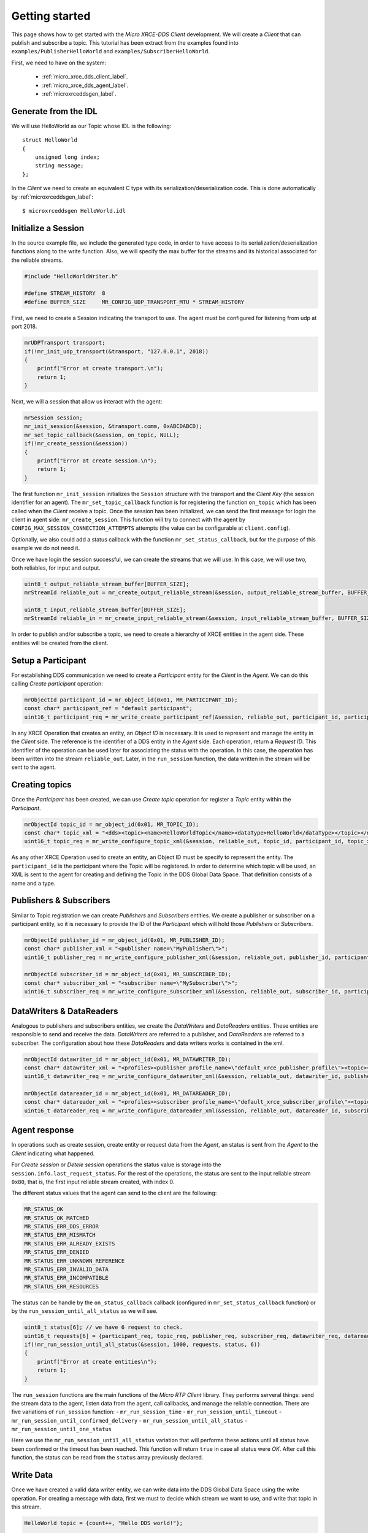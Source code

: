 .. _getting_started_label:

Getting started
===============
This page shows how to get started with the *Micro XRCE-DDS Client* development.
We will create a *Client* that can publish and subscribe a topic.
This tutorial has been extract from the examples found into ``examples/PublisherHelloWorld`` and ``examples/SubscriberHelloWorld``.

First, we need to have on the system:

 - :ref:`micro_xrce_dds_client_label`.
 - :ref:`micro_xrce_dds_agent_label`.
 - :ref:`microxrceddsgen_label`.

Generate from the IDL
^^^^^^^^^^^^^^^^^^^^^^
We will use HelloWorld as our Topic whose IDL is the following: ::

    struct HelloWorld
    {
        unsigned long index;
        string message;
    };

In the *Client* we need to create an equivalent C type with its serialization/deserialization code.
This is done automatically by :ref:`microxrceddsgen_label`: ::

    $ microxrceddsgen HelloWorld.idl

Initialize a Session
^^^^^^^^^^^^^^^^^^^^
In the source example file, we include the generated type code, in order to have access to its serialization/deserialization functions along to the write function.
Also, we will specify the max buffer for the streams and its historical associated for the reliable streams.

.. code-block:: C

    #include "HelloWorldWriter.h"

    #define STREAM_HISTORY  8
    #define BUFFER_SIZE     MR_CONFIG_UDP_TRANSPORT_MTU * STREAM_HISTORY

First, we need to create a Session indicating the transport to use.
The agent must be configured for listening from udp at port 2018.

.. code-block:: C

    mrUDPTransport transport;
    if(!mr_init_udp_transport(&transport, "127.0.0.1", 2018))
    {
        printf("Error at create transport.\n");
        return 1;
    }

Next, we will a session that allow us interact with the agent:

.. code-block:: C

    mrSession session;
    mr_init_session(&session, &transport.comm, 0xABCDABCD);
    mr_set_topic_callback(&session, on_topic, NULL);
    if(!mr_create_session(&session))
    {
        printf("Error at create session.\n");
        return 1;
    }

The first function ``mr_init_session`` initializes the ``Session`` structure with the transport and the `Client Key` (the session identifier for an agent).
The ``mr_set_topic_callback`` function is for registering the function ``on_topic`` which has been called when the `Client` receive a topic.
Once the session has been initialized, we can send the first message for login the client in agent side: ``mr_create_session``.
This function will try to connect with the agent by ``CONFIG_MAX_SESSION_CONNECTION_ATTEMPTS`` attempts (the value can be configurable at ``client.config``).

Optionally, we also could add a status callback with the function ``mr_set_status_callback``, but for the purpose of this example we do not need it.

Once we have login the session successful, we can create the streams that we will use.
In this case, we will use two, both reliables, for input and output.

.. code-block:: C

    uint8_t output_reliable_stream_buffer[BUFFER_SIZE];
    mrStreamId reliable_out = mr_create_output_reliable_stream(&session, output_reliable_stream_buffer, BUFFER_SIZE, STREAM_HISTORY);

    uint8_t input_reliable_stream_buffer[BUFFER_SIZE];
    mrStreamId reliable_in = mr_create_input_reliable_stream(&session, input_reliable_stream_buffer, BUFFER_SIZE, STREAM_HISTORY);

In order to publish and/or subscribe a topic, we need to create a hierarchy of XRCE entities in the agent side.
These entities will be created from the client.

.. image:: images/entities_hierarchy.svg

Setup a Participant
^^^^^^^^^^^^^^^^^^^
For establishing DDS communication we need to create a `Participant` entity for the `Client` in the `Agent`.
We can do this calling *Create participant* operation:

.. code-block:: C

    mrObjectId participant_id = mr_object_id(0x01, MR_PARTICIPANT_ID);
    const char* participant_ref = "default participant";
    uint16_t participant_req = mr_write_create_participant_ref(&session, reliable_out, participant_id, participant_ref, MR_REPLACE);

In any XRCE Operation that creates an entity, an `Object ID` is necessary.
It is used to represent and manage the entity in the *Client* side.
The reference is the identifier of a DDS entity in the *Agent* side.
Each operation, return a `Request ID`.
This identifier of the operation can be used later for associating the status with the operation.
In this case, the operation has been written into the stream ``reliable_out``.
Later, in the ``run_session`` function, the data written in the stream will be sent to the agent.

Creating  topics
^^^^^^^^^^^^^^^^
Once the `Participant` has been created, we can use `Create topic` operation for register a `Topic` entity within the `Participant`.

.. code-block:: C

    mrObjectId topic_id = mr_object_id(0x01, MR_TOPIC_ID);
    const char* topic_xml = "<dds><topic><name>HelloWorldTopic</name><dataType>HelloWorld</dataType></topic></dds>";
    uint16_t topic_req = mr_write_configure_topic_xml(&session, reliable_out, topic_id, participant_id, topic_xml, MR_REPLACE);

As any other XRCE Operation used to create an entity, an Object ID must be specify to represent the entity.
The ``participant_id`` is the participant where the Topic will be registered.
In order to determine which topic will be used, an XML is sent to the agent for creating and defining the Topic in the DDS Global Data Space.
That definition consists of a name and a type.

Publishers & Subscribers
^^^^^^^^^^^^^^^^^^^^^^^^
Similar to Topic registration we can create `Publishers` and `Subscribers` entities.
We create a publisher or subscriber on a participant entity, so it is necessary to provide the ID of the `Participant` which will hold those `Publishers` or `Subscribers`.

.. code-block:: C

    mrObjectId publisher_id = mr_object_id(0x01, MR_PUBLISHER_ID);
    const char* publisher_xml = "<publisher name=\"MyPublisher\">";
    uint16_t publisher_req = mr_write_configure_publisher_xml(&session, reliable_out, publisher_id, participant_id, publisher_xml, MR_REPLACE);

    mrObjectId subscriber_id = mr_object_id(0x01, MR_SUBSCRIBER_ID);
    const char* subscriber_xml = "<subscriber name=\"MySubscriber\">";
    uint16_t subscriber_req = mr_write_configure_subscriber_xml(&session, reliable_out, subscriber_id, participant_id, subscriber_xml, MR_REPLACE);

DataWriters & DataReaders
^^^^^^^^^^^^^^^^^^^^^^^^^
Analogous to publishers and subscribers entities, we create the `DataWriters` and `DataReaders` entities.
These entities are responsible to send and receive the data.
`DataWriters` are referred to a publisher, and `DataReaders` are referred to a subscriber.
The configuration about how these `DataReaders` and data writers works is contained in the xml.

.. code-block:: C

    mrObjectId datawriter_id = mr_object_id(0x01, MR_DATAWRITER_ID);
    const char* datawriter_xml = "<profiles><publisher profile_name=\"default_xrce_publisher_profile\"><topic><kind>NO_KEY</kind><name>HelloWorldTopic</name><dataType>HelloWorld</dataType><historyQos><kind>KEEP_LAST</kind><depth>5</depth></historyQos><durability><kind>TRANSIENT_LOCAL</kind></durability></topic></publisher></profiles>";
    uint16_t datawriter_req = mr_write_configure_datawriter_xml(&session, reliable_out, datawriter_id, publisher_id, datawriter_xml, MR_REPLACE);

    mrObjectId datareader_id = mr_object_id(0x01, MR_DATAREADER_ID);
    const char* datareader_xml = "<profiles><subscriber profile_name=\"default_xrce_subscriber_profile\"><topic><kind>NO_KEY</kind><name>HelloWorldTopic</name><dataType>HelloWorld</dataType><historyQos><kind>KEEP_LAST</kind><depth>5</depth></historyQos><durability><kind>TRANSIENT_LOCAL</kind></durability></topic></subscriber></profiles>";
    uint16_t datareader_req = mr_write_configure_datareader_xml(&session, reliable_out, datareader_id, subscriber_id, datareader_xml, MR_REPLACE);

Agent response
^^^^^^^^^^^^^^
In operations such as create session, create entity or request data from the *Agent*,
an status is sent from the *Agent* to the *Client* indicating what happened.

For `Create session` or `Detele session` operations the status value is storage into the ``session.info.last_request_status``.
For the rest of the operations, the status are sent to the input reliable stream ``0x80``, that is, the first input reliable stream created, with index 0.

The different status values that the agent can send to the client are the following:

.. code-block:: C

    MR_STATUS_OK
    MR_STATUS_OK_MATCHED
    MR_STATUS_ERR_DDS_ERROR
    MR_STATUS_ERR_MISMATCH
    MR_STATUS_ERR_ALREADY_EXISTS
    MR_STATUS_ERR_DENIED
    MR_STATUS_ERR_UNKNOWN_REFERENCE
    MR_STATUS_ERR_INVALID_DATA
    MR_STATUS_ERR_INCOMPATIBLE
    MR_STATUS_ERR_RESOURCES

The status can be handle by the ``on_status_callback`` callback (configured in ``mr_set_status_callback`` function) or by the ``run_session_until_all_status`` as we will see.

.. code-block:: C

    uint8_t status[6]; // we have 6 request to check.
    uint16_t requests[6] = {participant_req, topic_req, publisher_req, subscriber_req, datawriter_req, datareader_req};
    if(!mr_run_session_until_all_status(&session, 1000, requests, status, 6))
    {
        printf("Error at create entities\n");
        return 1;
    }

The ``run_session`` functions are the main functions of the `Micro RTP Client` library.
They performs serveral things: send the stream data to the agent, listen data from the agent, call callbacks, and manage the reliable connection.
There are five variations of ``run_session`` function:
- ``mr_run_session_time``
- ``mr_run_session_until_timeout``
- ``mr_run_session_until_confirmed_delivery``
- ``mr_run_session_until_all_status``
- ``mr_run_session_until_one_status``

Here we use the ``mr_run_session_until_all_status`` variation that will performs these actions until all status have been confirmed or the timeout has been reached.
This function will return ``true`` in case all status were `OK`.
After call this function, the status can be read from the ``status`` array previously declared.

Write Data
^^^^^^^^^^
Once we have created a valid data writer entity, we can write data into the DDS Global Data Space using the write operation.
For creating a message with data, first we must to decide which stream we want to use, and write that topic in this stream.

.. code-block:: C

    HelloWorld topic = {count++, "Hello DDS world!"};

    mcBuffer mb;
    uint32_t topic_size = HelloWorld_size_of_topic(&topic, 0);
    (void) mr_prepare_output_stream(&session, reliable_out, datawriter_id, &mb, topic_size);
    (void) HelloWorld_serialize_topic(&mb, &topic);

    mr_run_session_until_confirmed_delivery(&session, 1000);

``HelloWorld_size_of_topic`` and ``HelloWorld_serialize_topic`` functions are automatically generated by :ref:`microxrceddsgen_label` from the IDL.
The function ``mr_prepare_output_stream`` requests a writing for a topic of ``topic_size`` size into the reliable stream represented by ``reliable_out``,
with a ``datawriter_id`` (correspond to the data writer entity used for sending the data in the `DDS World`).
If the stream is available and the topic fits in it, the function will initialize the ``mcBuffer`` structure ``mb``.
Once the ``mcBuffer`` is prepared, the topic can be serialized into it.
We are careless about ``mr_prepare_output_stream`` return value because the serialization only will occur if the ``mcBuffer` is valid``

After the write function, as happend with the creation of entities, the topic has been serialized into the buffer but it has not been sent yet.
To send the topic is necessary call to a ``run_session`` function.
In this case, we call to ``mr_run_session_until_confirmed_delivery`` that will wait until the message was confirmed or until the timeout has been reached.

Read Data
^^^^^^^^^
Once we have created a valid `DataReader` entity, we can read data from the DDS Global Data Space using the read operation.
This operation configures how the agent will send the data to the client.
Current implementation sends one topic to the client for each read data operation of the client.

.. code-block:: C

    mrDeliveryControl delivery_control = {0};
    delivery_control.max_samples = MR_MAX_SAMPLES_UNLIMITED;

    uint16_t read_data_req = mr_write_request_data(&session, reliable_out, datareader_id, reliable_in, &delivery_control);

In order to configure how the agent will send the topic, we must set the input stream. In this case, we use the input reliable stream previously defined.
``datareader_id`` corresponds with the `DataDeader` entity used for receiving the data.
The ``delivery_control`` parameter is option, and allow to specify how the data will be deliverd to the client.
For the example purpose, we set it as `unlimited`, so any number HelloWorld topic will be delivered to the client.

The ``run_session`` function will call the topic callback each time a topic will be received from the agent.

.. code-block:: C

    void on_topic(mrSession* session, mrObjectId object_id, uint16_t request_id, mrStreamId stream_id, struct mcBuffer* mb, void* args)
    {
        (void) session; (void) object_id; (void) request_id; (void) stream_id; (void) args;

        HelloWorld topic;
        HelloWorld_deserialize_topic(mb, &topic);
    }

To know which kind of Topic has been received, we can use the ``object_id`` parameter or the ``request_id``.
This id of the ``object_id`` corresponds to the DataReader that has read the Topic.
The ``args`` argument correspond to user free data.

Closing the Client
^^^^^^^^^^^^^^^^^^
To close a *Client*, we must perform two steps.
First, we need to tell the agent that the session is no longer available.
This is done sending the next message:

.. code-block:: C

    mr_delete_session(&session);

After this, we can close the transport used by the session.

.. code-block:: C

    mr_close_udp_transport(&transport);

